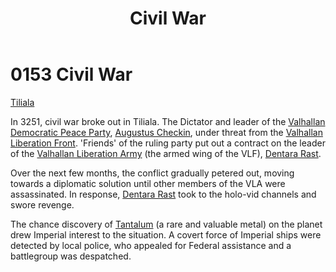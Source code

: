 :PROPERTIES:
:ID:       6be54d33-4470-47b2-8768-2b46bb51c3aa
:END:
#+title: Civil War
#+filetags: :Empire:Federation:beacon:
* 0153 Civil War
[[id:35ef7825-95ca-418d-9cc2-9e7934b351c9][Tiliala]]

In 3251, civil war broke out in Tiliala. The Dictator and leader of
the [[id:20e3598d-8ae1-4a9a-a393-c97f0771796b][Valhallan Democratic Peace Party]], [[id:20664a03-893b-40d4-b9a6-790503708121][Augustus Checkin]], under threat
from the [[id:afe3edc3-ba12-465e-b39b-eef37d37a5a3][Valhallan Liberation Front]]. 'Friends' of the ruling party put
out a contract on the leader of the [[id:09c3bc7b-96af-42e7-9a8e-385209fd1638][Valhallan Liberation Army]] (the
armed wing of the VLF), [[id:79832d10-b5db-4944-a808-e5b2f11c2cb7][Dentara Rast]].

Over the next few months, the conflict gradually petered out, moving
towards a diplomatic solution until other members of the VLA were
assassinated. In response, [[id:79832d10-b5db-4944-a808-e5b2f11c2cb7][Dentara Rast]] took to the holo-vid channels
and swore revenge.

The chance discovery of [[id:d10c0435-4bc8-42ac-bea6-228d2f02604c][Tantalum]] (a rare and valuable metal) on the
planet drew Imperial interest to the situation. A covert force of
Imperial ships were detected by local police, who appealed for Federal
assistance and a battlegroup was despatched.

[[file:img/beacons/0153.png]]
